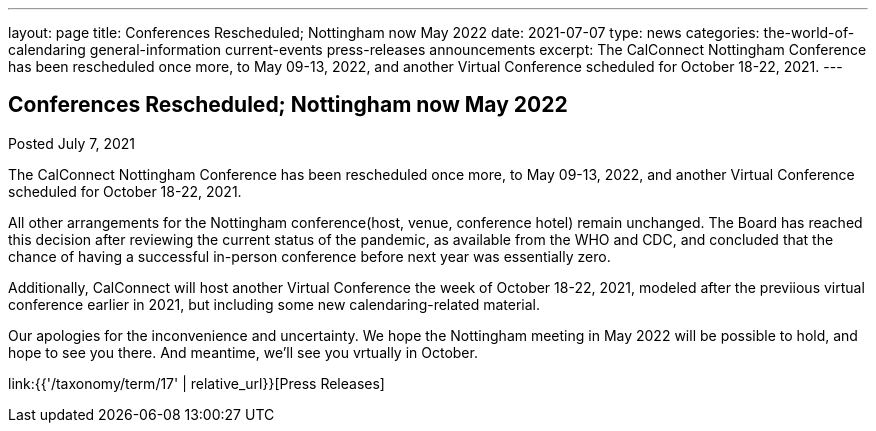 ---
layout: page
title: Conferences Rescheduled; Nottingham now May 2022
date: 2021-07-07
type: news
categories: the-world-of-calendaring general-information current-events press-releases announcements
excerpt: The CalConnect Nottingham Conference has been rescheduled once more, to May 09-13, 2022, and another Virtual Conference scheduled for October 18-22, 2021.
---

== Conferences Rescheduled; Nottingham now May 2022

Posted July 7, 2021 

The CalConnect Nottingham Conference has been rescheduled once more, to May 09-13, 2022, and another Virtual Conference scheduled for October 18-22, 2021.

All other arrangements for the Nottingham conference(host, venue, conference hotel) remain unchanged. The Board has reached this decision after reviewing the current status of the pandemic, as available from the WHO and CDC, and concluded that the chance of having a successful in-person conference before next year was essentially zero.

Additionally, CalConnect will host another Virtual Conference the week of October 18-22, 2021, modeled after the previious virtual conference earlier in 2021, but including some new calendaring-related material.

Our apologies for the inconvenience and uncertainty. We hope the Nottingham meeting in May 2022 will be possible to hold, and hope to see you there. And meantime, we'll see you vrtually in October.


link:{{'/taxonomy/term/17' | relative_url}}[Press Releases]

